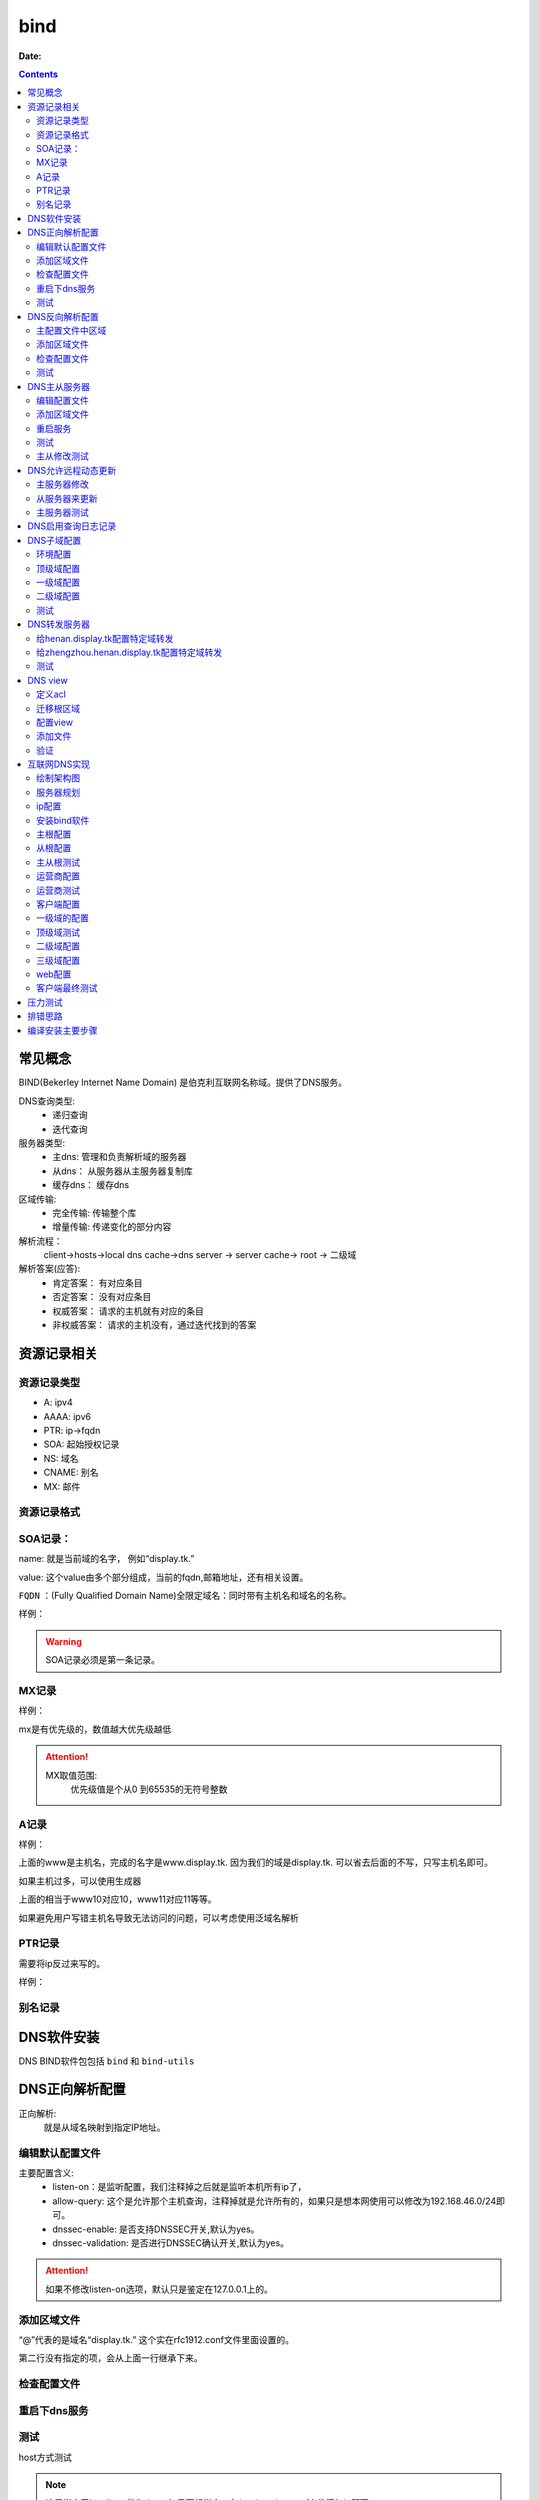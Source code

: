 .. _zzjlogin-dns-bind:

============================================
bind
============================================

:Date:

.. contents::

常见概念
============================================

BIND(Bekerley Internet Name Domain) 是伯克利互联网名称域。提供了DNS服务。

DNS查询类型:
    - 递归查询
    - 迭代查询
服务器类型:
    - 主dns:      管理和负责解析域的服务器
    - 从dns：     从服务器从主服务器复制库
    - 缓存dns：   缓存dns
区域传输:
    - 完全传输:     传输整个库
    - 增量传输:     传递变化的部分内容
解析流程： 
    client->hosts->local dns cache->dns server -> server cache-> root -> 二级域
解析答案(应答):
    - 肯定答案： 有对应条目
    - 否定答案： 没有对应条目
    - 权威答案： 请求的主机就有对应的条目
    - 非权威答案： 请求的主机没有，通过迭代找到的答案

资源记录相关
============================================

资源记录类型 
--------------------------------------------

- A:            ipv4
- AAAA:         ipv6
- PTR:          ip->fqdn
- SOA:          起始授权记录
- NS:           域名
- CNAME:        别名
- MX:           邮件  

资源记录格式
--------------------------------------------

.. code-block:: text
    :linenos:

    name [ttl] IN rr_type value
    # ttl可以从全局继承
    # @引用当前区域的名字。
    # 同一个名字可以通过多条记录定义多个值，dns会轮训响应
    # 一条记录的对应位置没有写，会自动集成上一行的对应设置。

SOA记录： 
--------------------------------------------

name: 就是当前域的名字， 例如“display.tk.”

value: 这个value由多个部分组成，当前的fqdn,邮箱地址，还有相关设置。

``FQDN`` ：(Fully Qualified Domain Name)全限定域名：同时带有主机名和域名的名称。

样例： 

.. code-block:: text
    :linenos:

    display.tk. 866400 IN SOA ns.display.tk. nsadmin.display.tk. (
                                                        20180117 ; 序列号
                                                        2H       ; 刷新时间
                                                        10M      ; 重试时间
                                                        1W       ; 过期时间
                                                        1D       ; 否定答案的ttl时间
                                                        )

.. warning:: SOA记录必须是第一条记录。

MX记录
--------------------------------------------

样例： 

.. code-block:: text
    :linenos:

    display.tk. 86400 IN MX 10 mx1.display.tk.
    display.tk. 86400 IN MX 20 mx2.display.tk.

mx是有优先级的，数值越大优先级越低

.. attention::
    MX取值范围:
        优先级值是个从0 到65535的无符号整数

A记录
--------------------------------------------

样例： 

.. code-block:: text
    :linenos:

    www            IN                A        1.1.1.1
    www            IN                A        2.2.2.2

上面的www是主机名，完成的名字是www.display.tk. 因为我们的域是display.tk. 可以省去后面的不写，只写主机名即可。

如果主机过多，可以使用生成器

.. code-block:: text
    :linenos:

    $GENERATE 10-20   www$        A           192.168.46.$

上面的相当于www10对应10，www11对应11等等。

如果避免用户写错主机名导致无法访问的问题，可以考虑使用泛域名解析

.. code-block:: text
    :linenos:

    *.display.tk.              IN      A        192.168.46.1

PTR记录
--------------------------------------------

需要将ip反过来写的。

样例： 

.. code-block:: text
    :linenos:

    1.46.168.192.in-addr.arpa.    IN       PTR     www.display.tk.

别名记录
--------------------------------------------

.. code-block:: text
    :linenos:

    www.linxupanda.com.       IN   CNAME          web.display.tk.

DNS软件安装
============================================

DNS BIND软件包包括 ``bind`` 和 ``bind-utils``

.. code-block:: bash
    :linenos:

    [root@zzjlogin ~]# yum install bind bind-utils -y
    [root@zzjlogin ~]# rpm -ql bind
    [root@zzjlogin ~]# rpm -qa bind
    [root@zzjlogin ~]# rpm -ql bind-utils
    [root@zzjlogin ~]# rpm -qa bind-utils

DNS正向解析配置
============================================

正向解析:
    就是从域名映射到指定IP地址。

编辑默认配置文件
--------------------------------------------

.. code-block:: bash
    :linenos:

    [root@zzjlogin ~]# vi /etc/named.conf
    #注释以下行，使用//注释
    //      listen-on port 53 { 127.0.0.1; };
    //      allow-query     { localhost; };
    # 修改下面2项为no
 	dnssec-enable no;
	dnssec-validation no;

    # 在主配置文件添加对应的区域

    [root@zzjlogin ~]# vim /etc/named.rfc1912.zones
    # 添加如下几行
    zone "display.tk" IN {
            type master;
            file "display.tk.zone";
    }

主要配置含义:
    - listen-on：是监听配置，我们注释掉之后就是监听本机所有ip了，
    - allow-query: 这个是允许那个主机查询，注释掉就是允许所有的，如果只是想本网使用可以修改为192.168.46.0/24即可。
    - dnssec-enable: 是否支持DNSSEC开关,默认为yes。
    - dnssec-validation: 是否进行DNSSEC确认开关,默认为yes。

.. attention::
    如果不修改listen-on选项，默认只是鉴定在127.0.0.1上的。

添加区域文件
--------------------------------------------

.. code-block:: bash
    :linenos:

    [root@zzjlogin etc]# cd /var/named/
    
    [root@zzjlogin named]# cp named.localhost display.tk.zone -p      # -p选项保留权限信息，权限不对dns是没法工作的。
    [root@zzjlogin named]# ll                                         # 检查下权限
    total 20
    drwxrwx---. 2 named named    6 Aug  4 16:13 data
    drwxrwx---. 2 named named    6 Aug  4 16:13 dynamic
    -rw-r-----. 1 root  named  152 Jun 21  2007 display.tk.zone
    -rw-r-----. 1 root  named 2281 May 22  2017 named.ca
    -rw-r-----. 1 root  named  152 Dec 15  2009 named.empty
    -rw-r-----. 1 root  named  152 Jun 21  2007 named.localhost
    -rw-r-----. 1 root  named  168 Dec 15  2009 named.loopback
    drwxrwx---. 2 named named    6 Aug  4 16:13 slaves
    [root@zzjlogin named]# vim display.tk.zone                        # 编辑区域文件
    [root@zzjlogin named]# cat display.tk.zone                        # 检查下区域文件                     
    $TTL 1D
    @       IN SOA  ns1     nsadmin (
                                    0       ; serial
                                    1D      ; refresh
                                    1H      ; retry
                                    1W      ; expire
                                    3H )    ; minimum
            NS      ns1
    ns1     A       192.168.46.7
    www     A       192.168.46.7

“@”代表的是域名“display.tk.” 这个实在rfc1912.conf文件里面设置的。 

第二行没有指定的项，会从上面一行继承下来。

检查配置文件
--------------------------------------------

.. code-block:: bash
    :linenos:

    [root@zzjlogin named]# named-checkconf                               # 检查主配置文件
    [root@zzjlogin named]# named-checkzone display.tk display.tk.zone    # 检查区域文件
    zone display.tk/IN: loaded serial 0
    OK

重启下dns服务
--------------------------------------------

.. code-block:: bash
    :linenos:

    [root@zzjlogin named]# /etc/init.d/named restart                                # 重启服务

测试
--------------------------------------------

host方式测试

.. code-block:: bash
    :linenos:

    [root@zzjlogin named]# host www.display.tk localhost    # 通过localhost作为dns来测试。
    Using domain server:
    Name: localhost
    Address: ::1#53
    Aliases: 

    www.display.tk has address 192.168.46.7


.. note:: 这里指定了localhost做为dns，如果不想指定，在/etc/resolve.conf文件添加ip即可。


dig方式测试

.. code-block:: bash
    :linenos:

    [root@zzjlogin named]# dig ns1.display.tk @localhost                      # 使用dig测试

    ; <<>> DiG 9.9.4-RedHat-9.9.4-50.el7 <<>> ns1.display.tk @localhost
    ;; global options: +cmd
    ;; Got answer:
    ;; ->>HEADER<<- opcode: QUERY, status: NOERROR, id: 35168
    ;; flags: qr aa rd ra; QUERY: 1, ANSWER: 1, AUTHORITY: 1, ADDITIONAL: 1        # aa代表权威答案。

    ;; OPT PSEUDOSECTION:
    ; EDNS: version: 0, flags:; udp: 4096
    ;; QUESTION SECTION:
    ;ns1.display.tk.		IN	A

    ;; ANSWER SECTION:
    ns1.display.tk.	86400	IN	A	192.168.46.7

    ;; AUTHORITY SECTION:
    display.tk.	86400	IN	NS	ns1.display.tk.

    ;; Query time: 0 msec
    ;; SERVER: ::1#53(::1)
    ;; WHEN: Wed Jan 17 20:30:04 CST 2018
    ;; MSG SIZE  rcvd: 78

nslookup测试

.. code-block:: bash
    :linenos:

    [root@zzjlogin named]# nslookup                                                # nslookup测试，这个工具和windows环境的使用是一样的。
    > server localhost
    Default server: localhost
    Address: ::1#53
    Default server: localhost
    Address: 127.0.0.1#53
    > www.display.tk
    Server:		localhost
    Address:	::1#53

    Name:	www.display.tk
    Address: 192.168.46.7
    > exit

.. note:: 自己创建的zone文件，请确保named用户有读取权限。


DNS反向解析配置
=========================================================

主配置文件中区域
---------------------------------------------------------

.. code-block:: bash
    :linenos:

    [root@localhost named]# vim /etc/named.rfc1912.zones                            # 添加区域配置
    zone "46.168.192.in-addr.arpa" IN {
            type master;
            file "192.168.46.zone";
    };

.. warning:: 一定注意{}后面的;号了。最容易忘记了。


添加区域文件
---------------------------------------------------------

.. code-block:: bash
    :linenos:

    [root@localhost named]# cp named.loopback  192.168.46.zone -p               # 创建一个区域文件
    [root@localhost named]# vim 192.168.46.zone                                 # 编辑
    [root@localhost named]# cat 192.168.46.zone                                 # 检查
    $TTL 1D
    @       IN SOA  ns1.display.tk. nsadmin.display.tk. (
                                            0       ; serial
                                            1D      ; refresh
                                            1H      ; retry
                                            1W      ; expire
                                            3H )    ; minimum
            IN NS      ns1.display.tk.
    7       IN PTR     ns1.display.tk.
    7       IN PTR     www.display.tk.

检查配置文件
---------------------------------------------------------

.. code-block:: bash
    :linenos:

    [root@localhost named]# named-checkconf                                          # 检查配置文件
    [root@localhost named]# named-checkzone  46.168.192.in-addr.arpa 192.168.46.zone # 检查区域文件
    zone 46.168.192.in-addr.arpa/IN: loaded serial 0
    OK

测试
---------------------------------------------------------

.. code-block:: bash
    :linenos:

    [root@localhost named]# rndc reload                                             # 重新加载dns配置文件
    server reload successful

    [root@localhost named]# host 192.168.46.7 192.168.46.7                          # 测试
    Using domain server:
    Name: 192.168.46.7
    Address: 192.168.46.7#53
    Aliases: 

    7.46.168.192.in-addr.arpa domain name pointer ns1.display.tk.
    7.46.168.192.in-addr.arpa domain name pointer www.display.tk.

    # 另一个主机测试
    [root@101 ~]# dig -t axfr display.tk @192.168.46.7                         # 完全区域传输，走的tcp协议，普通查询走的udp协议

    ; <<>> DiG 9.9.4-RedHat-9.9.4-50.el7 <<>> -t axfr display.tk @192.168.46.7
    ;; global options: +cmd
    display.tk.	86400	IN	SOA	ns1.display.tk. nsadmin.display.tk. 0 86400 3600 604800 10800
    display.tk.	86400	IN	NS	ns1.display.tk.
    ns1.display.tk.	86400	IN	A	192.168.46.7
    www.display.tk.	86400	IN	A	192.168.46.7
    display.tk.	86400	IN	SOA	ns1.display.tk. nsadmin.display.tk. 0 86400 3600 604800 10800
    ;; Query time: 1 msec
    ;; SERVER: 192.168.46.7#53(192.168.46.7)
    ;; WHEN: Thu Jan 18 00:44:18 EST 2018
    ;; XFR size: 5 records (messages 1, bytes 167)

DNS主从服务器
========================================================================================

上面我们在192.168.46.7的服务器上面配置了dns，下面以192.168.46.101作为7的从dns来完成dns的主从配置

.. note:: 在选择主从服务器的时候，注意服务器版本问题，不同版本安装的bind可能会导致不同情况，无法同步问题。


编辑配置文件
----------------------------------------

.. code-block:: bash
    :linenos:
    :emphasize-lines: 9

    [root@zzjlogin ~]# vim /etc/named.conf                 # 编辑主配置文件
    #注释以下行，使用//注释
    //      listen-on port 53 { 127.0.0.1; };
    //      allow-query     { localhost; };
    # 修改下面2项为no
	dnssec-enable no;
	dnssec-validation no;
    # 添加如下配置
    allow-transfer { 192.168.46.101;};

添加区域文件
----------------------------------------

主服务器修改:

.. code-block:: bash
    :linenos:
    :emphasize-lines: 13

    [root@zzjlogin named]# cat display.tk.zone           # 编辑区域文件
    [root@zzjlogin named]# cat display.tk.zone           # 检查区域文件，确保有从服务器的ns记录和对应的a记录
    $TTL 1D
    @	IN SOA	ns1 nsadmin (
                        0	; serial
                        1D	; refresh
                        1H	; retry
                        1W	; expire
                        3H )	; minimum
        NS	ns1
        NS      ns2
    ns1	A       192.168.46.7	
    ns2     A       192.168.46.101
    www     A       192.168.46.7

从服务器修改:

.. code-block:: bash
    :linenos:
    :emphasize-lines: 4

    [root@101 ~]# vim /etc/named.rfc1912.zones      # 从服务器添加区域，设置与主服务器的关联配置
    zone "display.tk" IN { 
            type slave;
            master { 192.168.46.7;}
            file "slaves/display.tk.slave.zone";
    };

.. note:: 从服务器的必须要在主dns添加记录的。

重启服务
----------------------------------------

.. code-block:: bash
    :linenos:

    
    [root@101 named]# systemctl restart named               # 重启服务
    [root@101 named]# ll slaves/                            # 发现文件已经同步过来了。
    total 4
    -rw-r--r--. 1 named named 283 Jan 18 01:36 display.tk.slave.zone
    [root@101 named]# file slaves/display.tk.slave.zone 
    slaves/display.tk.slave.zone: data

.. note:: centos7环境下从文件都是data的了，不再是文本了。

测试
----------------------------------------

.. code-block:: bash
    :linenos:

    [root@101 named]# dig -t axfr display.tk  @192.168.46.101          # 测试下，发现不对啊。

    ; <<>> DiG 9.9.4-RedHat-9.9.4-50.el7 <<>> -t axfr display.tk @192.168.46.101
    ;; global options: +cmd
    display.tk.	86400	IN	SOA	ns1.display.tk. nsadmin.display.tk. 0 86400 3600 604800 10800
    display.tk.	86400	IN	NS	ns1.display.tk.
    ns1.display.tk.	86400	IN	A	192.168.46.7
    www.display.tk.	86400	IN	A	192.168.46.7
    display.tk.	86400	IN	SOA	ns1.display.tk. nsadmin.display.tk. 0 86400 3600 604800 10800
    ;; Query time: 1 msec
    ;; SERVER: 192.168.46.101#53(192.168.46.101)
    ;; WHEN: Thu Jan 18 01:44:01 EST 2018
    ;; XFR size: 5 records (messages 1, bytes 167)

    [root@zzjlogin named]# rndc reload                                      #    这个在主服务器上执行下。 
    [root@101 named]# rndc reload                                           #    这个在从服务器上执行
    server reload successful
    [root@101 named]# dig -t axfr display.tk  @192.168.46.101          # 再次测试

    ; <<>> DiG 9.9.4-RedHat-9.9.4-50.el7 <<>> -t axfr display.tk @192.168.46.101
    ;; global options: +cmd
    display.tk.	86400	IN	SOA	ns1.display.tk. nsadmin.display.tk. 1 86400 3600 604800 10800
    display.tk.	86400	IN	NS	ns1.display.tk.
    display.tk.	86400	IN	NS	ns2.display.tk.
    ns1.display.tk.	86400	IN	A	192.168.46.7
    ns2.display.tk.	86400	IN	A	192.168.46.101
    www.display.tk.	86400	IN	A	192.168.46.7
    display.tk.	86400	IN	SOA	ns1.display.tk. nsadmin.display.tk. 1 86400 3600 604800 10800
    ;; Query time: 0 msec
    ;; SERVER: 192.168.46.101#53(192.168.46.101)
    ;; WHEN: Thu Jan 18 01:45:02 EST 2018
    ;; XFR size: 7 records (messages 1, bytes 201)

主从修改测试
--------------------------------------------------------------------------------

主服务器修改下

.. code-block:: bash
    :linenos:

    [root@zzjlogin named]# !vim 
    vim display.tk.zone   
    [root@zzjlogin named]# cat display.tk.zone        # 添加了blog记录并修改了序号为2（原有基础上+1），这个必须比原有的数值大，才有效。
    $TTL 1D
    @	IN SOA	ns1 nsadmin (
                        2	; serial
                        1D	; refresh
                        1H	; retry
                        1W	; expire
                        3H )	; minimum
        NS	ns1
        NS      ns2
    ns1	A       192.168.46.7	
    ns2     A       192.168.46.101
    www     A       192.168.46.7
    blog    A       192.168.46.101
    
    [root@zzjlogin named]# rndc reload                     # 重新加载配置文件
    server reload successful


从服务器测试

.. code-block:: bash
    :linenos:

    [root@101 named]# dig -t axfr display.tk  @192.168.46.101            # 查询测试，发现我们在主dns上的blog记录已经添加进来了

    ; <<>> DiG 9.9.4-RedHat-9.9.4-50.el7 <<>> -t axfr display.tk @192.168.46.101
    ;; global options: +cmd
    display.tk.	86400	IN	SOA	ns1.display.tk. nsadmin.display.tk. 2 86400 3600 604800 10800
    display.tk.	86400	IN	NS	ns1.display.tk.
    display.tk.	86400	IN	NS	ns2.display.tk.
    blog.display.tk.	86400	IN	A	192.168.46.101
    ns1.display.tk.	86400	IN	A	192.168.46.7
    ns2.display.tk.	86400	IN	A	192.168.46.101
    www.display.tk.	86400	IN	A	192.168.46.7
    display.tk.	86400	IN	SOA	ns1.display.tk. nsadmin.display.tk. 2 86400 3600 604800 10800
    ;; Query time: 1 msec
    ;; SERVER: 192.168.46.101#53(192.168.46.101)
    ;; WHEN: Thu Jan 18 01:50:21 EST 2018
    ;; XFR size: 8 records (messages 1, bytes 222)

    [root@101 named]# cat /var/log/messages                        # 查看下日志关于named的信息
    --------------------------省去一部分-----------------------------------------------------------
    Jan 18 01:48:49 station named[7809]: client 192.168.46.7#43665: received notify for zone 'display.tk'
    Jan 18 01:48:49 station named[7809]: zone display.tk/IN: Transfer started.
    Jan 18 01:48:49 station named[7809]: transfer of 'display.tk/IN' from 192.168.46.7#53: connected using 192.168.46.101#48087
    Jan 18 01:48:49 station named[7809]: zone display.tk/IN: transferred serial 2
    Jan 18 01:48:49 station named[7809]: transfer of 'display.tk/IN' from 192.168.46.7#53: Transfer completed: 1 messages, 8 records, 222 bytes, 0.010 secs (22200 bytes/sec)
    Jan 18 01:48:49 station named[7809]: zone display.tk/IN: sending notifies (serial 2)
    Jan 18 01:49:23 station named[7809]: client 192.168.46.101#59454 (display.tk): transfer of 'display.tk/IN': AXFR started
    Jan 18 01:49:23 station named[7809]: client 192.168.46.101#59454 (display.tk): transfer of 'display.tk/IN': AXFR ended

.. note:: 如果从DNS服务器没法同步，请检查服务器配置和2个服务器的日志信息

DNS允许远程动态更新
==================================================================

主服务器修改
----------------------------------------
   
.. code-block:: bash
    :linenos:

    [root@zzjlogin named]# vim /etc/named.rfc1912.zones       # 添加允许更新
    zone "display.tk" IN {
            type master;
            file "display.tk.zone";
            allow-update { 192.168.46.101;} ;
    };
    [root@zzjlogin named]# chmod g+w /var/named/                # 给named添加目录写权限，
    [root@zzjlogin named]# systemctl restart named              # 重启服务

从服务器来更新
----------------------------------------

.. code-block:: bash
    :linenos:

    [root@101 named]# nsupdate                           # 这个命令是交互的
    > server 192.168.46.7
    > zone display.tk
    > update add ftp.display.tk. 9000 IN A 192.168.46.101
    > send
    > quit

主服务器测试
----------------------------------------

.. code-block:: bash
    :linenos:

    [root@zzjlogin named]# ll -t                                                    # 查看文件
    total 28
    -rw-r--r--. 1 named named  757 Jan 18 16:02 display.tk.zone.jnl
    -rw-r-----. 1 root  named  256 Jan 18 14:47 display.tk.zone
    -rw-r-----. 1 root  named  258 Jan 18 12:32 192.168.46.zone
    drwxrwx---. 2 named named   31 Jan 17 20:43 dynamic
    drwxrwx---. 2 named named   23 Jan 17 20:23 data
    drwxrwx---. 2 named named    6 Aug  4 16:13 slaves
    -rw-r-----. 1 root  named 2281 May 22  2017 named.ca
    -rw-r-----. 1 root  named  152 Dec 15  2009 named.empty
    -rw-r-----. 1 root  named  168 Dec 15  2009 named.loopback
    -rw-r-----. 1 root  named  152 Jun 21  2007 named.localhost
    [root@zzjlogin named]# cat display.tk.zone.jnl                            # 查看下这个是啥
    [root@zzjlogin named]# dig -t axfr display.tk. @192.168.46.7 |grep ftp    # 查看添加的记录
    ftp.display.tk.	9000	IN	A	192.168.46.101

.. note:: 动态更新后，从服务器也会自动更新的，但是序号是没有增加的。

DNS启用查询日志记录
=============================================================

.. attention::
    这个启用dns查询日志记录功能， 不建议开启的（大量日志操作），只有在调试dns配置的时候开启。

.. code-block:: bash
    :linenos:

    [root@zzjlogin named]# rndc status                             # 查看dns状态信息
    version: 9.9.4-RedHat-9.9.4-50.el7 <id:8f9657aa>
    CPUs found: 1
    worker threads: 1
    UDP listeners per interface: 1
    number of zones: 103
    debug level: 0
    xfers running: 0
    xfers deferred: 0
    soa queries in progress: 0
    query logging is OFF
    recursive clients: 0/0/1000
    tcp clients: 0/100
    server is up and running
    [root@zzjlogin named]# rndc querylog                           # 日志切换命令，off->on,on->off
    [root@zzjlogin named]# rndc status |grep logging               # 查看
    query logging is ON
    [root@zzjlogin named]# rndc querylog                           # 日志切换      
    [root@zzjlogin named]# rndc status |grep logging               # 查看
    query logging is OFF


DNS子域配置
=============================================================

配置子域需要的服务器也比较多。 简单规划下。

- 192.168.46.7 : display.tk
- 192.168.46.101 : henan.display.tk
- 192.168.46.102 : zhengzhou.henan.display.tk

我这里display.tk 就认为是我自己的顶级域。 henan就是二级域，zhengzhou就是三级域。

环境配置
----------------------------------------

前面我使用了192.168.46.7和192.168.46.101两个机器，这个实验，我就重新安装下bind来覆盖原有设置了。

.. code-block:: bash
    :linenos:

    # 192.168.46.7 机器上操作
    [root@zzjlogin named]# rm -rf /etc/named*
    [root@zzjlogin named]# rm -rf /var/named
    [root@zzjlogin named]# yum reinstall bind

    # 192.168.46.101 机器上操作
    [root@101 named]# rm -rf /etc/named*
    [root@102 named]# rm -rf /var/named
    [root@102 named]# yum reinstall bind

顶级域配置
----------------------------------------

.. code-block:: bash
    :linenos:

    [root@zzjlogin named]# vim /etc/named.conf 
    [root@localhost ~]# vim /etc/named.conf
    #注释以下行，使用//注释
    //      listen-on port 53 { 127.0.0.1; };
    //      allow-query     { localhost; };
    # 修改下面2项为no
    dnssec-enable no;
    dnssec-validation no;

    # 添加如下配置
    [root@zzjlogin named]# vim /etc/named.rfc1912.zones 
    zone "display.tk" IN {
            type master;
            file "display.tk.zone";
    }
    ;

    # 添加区域文件
    [root@zzjlogin named]# cd /var/named/
    [root@zzjlogin named]# ls
    data  dynamic  named.ca  named.empty  named.localhost  named.loopback  slaves
    [root@zzjlogin named]# cp named.localhost  display.tk.zone -p             # 保留权限
    [root@zzjlogin named]# vim display.tk.zone                                # 添加区域
    [root@zzjlogin named]# cat display.tk.zone                                # 检查区域
    $TTL 1D     
    @       IN SOA  ns1 nsadmin (
                                            0       ; serial
                                            1D      ; refresh
                                            1H      ; retry
                                            1W      ; expire
                                            3H )    ; minimum
            NS      ns1
    henan   NS      ns2
    ns1     A       192.168.46.7
    ns2   A         192.168.46.101
    www     A       192.168.46.7

    # 配置测试
    [root@zzjlogin named]# named-checkconf                                         # 检查配置
    [root@zzjlogin named]# named-checkzone  display.tk display.tk.zone   # 检查区域
    # 启动服务
    [root@zzjlogin named]# systemctl restart named                                 # 重启服务

一级域配置
----------------------------------------


.. code-block:: bash
    :linenos:

    [root@zzjlogin named]# vim /etc/named.conf                                     # 编辑主配置              
    #注释以下行，使用//注释
    //      listen-on port 53 { 127.0.0.1; };
    //      allow-query     { localhost; };
    # 修改下面2项为no
    dnssec-enable no;
    dnssec-validation no;

    # 添加如下配置
    [root@zzjlogin named]# vim /etc/named.rfc1912.zones 
    zone "henan.display.tk" IN {
            type master;
            file "henan.display.tk.zone";
    };

    # 添加区域文件
    [root@zzjlogin named]# cd /var/named/          
    [root@zzjlogin named]# ls
    data  dynamic  named.ca  named.empty  named.localhost  named.loopback  slaves
    [root@zzjlogin named]# cp -p named.localhost  henan.display.tk.zone   # 保留权限
    [root@zzjlogin named]# vim henan.display.tk.zone                      # 编辑区域文件
    [root@zzjlogin named]# cat henan.display.tk.zone                      # 检查区域文件
    $TTL 1D
    @       IN SOA  ns1 nsadmin (
                                            0       ; serial
                                            1D      ; refresh
                                            1H      ; retry
                                            1W      ; expire
                                            3H )    ; minimum
                    NS       ns1
    zhengzhou       NS       ns2
    ns1     A       192.168.46.101
    ns2  A   192.168.46.102
    www        A    192.168.46.101

    # 配置测试
    [root@zzjlogin named]# named-checkconf                                                      # 检查主配置文件
    [root@zzjlogin named]# named-checkzone  henan.display.tk henan.display.tk.zone    # 检查区域文件
    # 启动服务
    [root@zzjlogin named]# systemctl restart named                                              # 重启服务

二级域配置
----------------------------------------

.. code-block:: bash
    :linenos:

    [root@zzjlogin named]# vim /etc/named.conf                             # 编辑主配置文件
    #注释以下行，使用//注释
    //      listen-on port 53 { 127.0.0.1; };
    //      allow-query     { localhost; };
    # 修改下面2项为no
    dnssec-enable no;
    dnssec-validation no;

    # 添加如下配置
    [root@zzjlogin named]# vim /etc/named.rfc1912.zones 
    zone "zhengzhou.henan.display.tk" IN {
            type master;
            file "zhengzhou.henan.display.tk.zone";
    };

    # 添加区域文件
    [root@zzjlogin named]# cd /var/named/
    [root@zzjlogin named]# ls
    data  dynamic  named.ca  named.empty  named.localhost  named.loopback  slaves
    [root@zzjlogin named]# cp -p named.localhost  display.tk.zone         # 保留权限
    [root@zzjlogin named]# vim zhengzhou.henan.display.tk.zone            # 编辑配置文件
    [root@zzjlogin named]# cat zhengzhou.henan.display.tk.zone            # 检查配置文件
    $TTL 1D
    @	IN SOA	ns1 nsadmin (
                        0	    ; serial
                        1D	    ; refresh
                        1H	    ; retry
                        1W	    ; expire
                        3H )	; minimum
        NS       ns1	
        NS       zhengzhou
    ns1	A	192.168.46.101
    zhengzhou  A   192.168.46.102
    www        A    192.168.46.101
    web     CNAME   www

    # 配置测试
    [root@zzjlogin named]# named-checkconf                                                                       # 配置文件检查
    [root@zzjlogin named]# named-checkzone  zhengzhou.henan.display.tk zhengzhou.henan.display.tk.zone # 区域文件检查
    # 启动服务
    [root@zzjlogin named]# systemctl restart named                                                               # 重启

测试
----------------------------------------

在192.168.46.7上面验证下： 

.. code-block:: bash
    :linenos:

    [root@zzjlogin named]# host web.zhengzhou.henan.display.tk 192.168.46.7                               # 测试
    Using domain server:
    Name: 192.168.46.7
    Address: 192.168.46.7#53
    Aliases: 

    web.zhengzhou.henan.display.tk is an alias for www.zhengzhou.henan.display.tk.
    www.zhengzhou.henan.display.tk has address 192.168.46.102


DNS转发服务器
=================================================================

转发分为2种:
    - 全局转发： 全局配置文件设置
    - 特定域转发： 特定域内配置

转发类型2种:
    - first： 转发给特定服务器，如果他没有就在找自己找根。
    - only: 抓发给特定服务器，如果他找不到自己不继续找。

.. note:: 请关闭dnssec功能。

我这里接着上面的实验基础上的， 上面我做了3级别的域 display.tk ,henan.display.tk ,zhengzhou.henan.display.tk 

给henan.display.tk配置特定域转发
----------------------------------------------

.. code-block:: bash
    :linenos:

    [root@101 ~]# vim /etc/named.rfc1912.zones              # 编辑主配置文件
    # 添加如何内容
    zone "display.tk" IN {
            type forward;
            forward first;
            forwarders { 192.168.46.7; };

给zhengzhou.henan.display.tk配置特定域转发
----------------------------------------------

.. code-block:: bash
    :linenos:

    [root@102 ~]# vim /etc/named.rfc1912.zones            # 编辑主配置文件
    # 添加如何内容
    zone "henan.display.tk" IN {
            type forward;
            forward first;
            forwarders { 192.168.46.101; };
    };
    zone "display.tk" IN {
            type forward;
            forward first;
            forwarders { 192.168.46.101; };
    };

.. note:: 修改配置文件后需要重启服务或者使用rndc reload重新加载配置文件。

测试
----------------------------------------------

先测试我内部的服务器的dns主机:

.. code-block:: bash
    :linenos:

    [root@102 ~]$ host ns2.display.tk 192.168.46.102           # 测试192.168.46.7机器上面有的服务器。
    Using domain server:
    Name: 192.168.46.102
    Address: 192.168.46.102#53
    Aliases: 

    ns2.display.tk has address 192.168.46.101
    # 上面可以看到，我们的都给转发了。
    # 下面测试一个内部dns没有的主机wwwxx,结构跑到互联网上给我们解析了，如果forward 设置only，就不会在去解析了。
    [root@102 ~]$ host wwwxx.display.tk                        # 测试一个192.168.46.7机器上面没有的服务器
    wwwxx.display.tk has address 39.106.157.220
    # 这个ip就是我买的云服务器ip，域名解析到这个ip了。

DNS view
=============================================================

定义acl
----------------------------------------

.. code-block:: bash
    :linenos:

    [root@centos7 ~]# vim /etc/named.conf 
    acl netdianxin { 192.168.1.0/24;};
    acl netyidong { 192.168.46.0/24;};
    acl netother { any;};

迁移根区域
----------------------------------------

.. code-block:: bash
    :linenos:

    [root@centos7 ~]# !vim /etc/named.conf 
    # 删除下面的4行数据
    zone "." IN {
            type hint;
            file "named.ca";
    };
    [root@centos7 ~]# vim /etc/named.rfc1912.zones 
    # 添加上面删除的4行数据
    zone "." IN {
            type hint;
            file "named.ca";
    };

配置view
----------------------------------------

.. code-block:: text
    :linenos:

    [root@centos7 ~]# cat /etc/named.conf 
    //
    // named.conf
    //
    // Provided by Red Hat bind package to configure the ISC BIND named(8) DNS
    // server as a caching only nameserver (as a localhost DNS resolver only).
    //
    // See /usr/share/doc/bind*/sample/ for example named configuration files.
    //
    // See the BIND Administrator's Reference Manual (ARM) for details about the
    // configuration located in /usr/share/doc/bind-{version}/Bv9ARM.html
    acl netdianxin { 192.168.46.0/24;};
    acl netyidong { 192.168.1.0/24;};
    acl netother { any;};
    options {
    //	listen-on port 53 { 127.0.0.1; };
        listen-on-v6 port 53 { ::1; };
        directory 	"/var/named";
        dump-file 	"/var/named/data/cache_dump.db";
        statistics-file "/var/named/data/named_stats.txt";
        memstatistics-file "/var/named/data/named_mem_stats.txt";
    //	allow-query     { localhost; };

        /* 
        - If you are building an AUTHORITATIVE DNS server, do NOT enable recursion.
        - If you are building a RECURSIVE (caching) DNS server, you need to enable 
        recursion. 
        - If your recursive DNS server has a public IP address, you MUST enable access 
        control to limit queries to your legitimate users. Failing to do so will
        cause your server to become part of large scale DNS amplification 
        attacks. Implementing BCP38 within your network would greatly
        reduce such attack surface 
        */
        recursion yes;

        dnssec-enable no;
        dnssec-validation no;

        /* Path to ISC DLV key */
        bindkeys-file "/etc/named.iscdlv.key";

        managed-keys-directory "/var/named/dynamic";

        pid-file "/run/named/named.pid";
        session-keyfile "/run/named/session.key";
    };

    logging {
            channel default_debug {
                    file "data/named.run";
                    severity dynamic;
            };
    };

    view viewdianxin {
        match-clients {netdianxin;};
        zone "display.tk" {
            type master;
            file "display.tk.netdianxin.zone";	
        };
        include "/etc/named.rfc1912.zones";

    };
    view viewyidong{
        match-clients {netyidong;};
        zone "display.tk" {
            type master;
            file "display.tk.netyidong.zone";	
        };
        include "/etc/named.rfc1912.zones";

    };

    include "/etc/named.root.key";

添加文件
----------------------------------------

.. code-block:: bash
    :linenos:

    [root@centos7 named]# mv  display.tk.zone display.tk.netdianxin.zone
    [root@centos7 named]# cp display.tk.netdianxin.zone display.tk.netyidong.zone 
    [root@centos7 named]# vim display.tk.netdianxin.zone 
    [root@centos7 named]# cp display.tk.netdianxin.zone display.tk.netyidong.zone 
    cp: overwrite ‘display.tk.netyidong.zone’? y
    [root@centos7 named]# vim display.tk.netyidong.zone 
    [root@centos7 named]# cat display.tk.netdianxin.zone 
    $TTL 1D
    @	IN SOA	ns1 nsadmin (
                        0	; serial
                        1D	; refresh
                        1H	; retry
                        1W	; expire
                        3H )	; minimum
        NS      ns1	
    ns1	A       192.168.46.7
    www	A       192.168.46.7
    [root@centos7 named]# cat display.tk.netyidong.zone 
    $TTL 1D
    @	IN SOA	ns1 nsadmin (
                        0	; serial
                        1D	; refresh
                        1H	; retry
                        1W	; expire
                        3H )	; minimum
        NS      ns1	
    ns1	A       192.168.1.103
    www	A       192.168.1.103

验证
----------------------------------------

第一个网段测试

.. code-block:: bash
    :linenos:

    [root@102 ~]$ dig www.display.tk @192.168.46.7

    ; <<>> DiG 9.9.4-RedHat-9.9.4-51.el7_4.1 <<>> www.display.tk @192.168.46.7
    ;; global options: +cmd
    ;; Got answer:
    ;; ->>HEADER<<- opcode: QUERY, status: NOERROR, id: 33006
    ;; flags: qr aa rd ra; QUERY: 1, ANSWER: 1, AUTHORITY: 1, ADDITIONAL: 2

    ;; OPT PSEUDOSECTION:
    ; EDNS: version: 0, flags:; udp: 4096
    ;; QUESTION SECTION:
    ;www.display.tk.		IN	A

    ;; ANSWER SECTION:
    www.display.tk.	86400	IN	A	192.168.46.7

    ;; AUTHORITY SECTION:
    display.tk.	86400	IN	NS	ns1.display.tk.

    ;; ADDITIONAL SECTION:
    ns1.display.tk.	86400	IN	A	192.168.46.7

    ;; Query time: 0 msec
    ;; SERVER: 192.168.46.7#53(192.168.46.7)
    ;; WHEN: Sat Jan 20 17:13:13 CST 2018
    ;; MSG SIZE  rcvd: 98

第二个网段测试

.. code-block:: bash
    :linenos:

    [root@101 ~]# dig www.display.tk @192.168.1.103

    ; <<>> DiG 9.9.4-RedHat-9.9.4-50.el7 <<>> www.display.tk @192.168.1.103
    ;; global options: +cmd
    ;; Got answer:
    ;; ->>HEADER<<- opcode: QUERY, status: NOERROR, id: 158
    ;; flags: qr aa rd ra; QUERY: 1, ANSWER: 1, AUTHORITY: 1, ADDITIONAL: 2

    ;; OPT PSEUDOSECTION:
    ; EDNS: version: 0, flags:; udp: 4096
    ;; QUESTION SECTION:
    ;www.display.tk.		IN	A

    ;; ANSWER SECTION:
    www.display.tk.	86400	IN	A	192.168.1.103

    ;; AUTHORITY SECTION:
    display.tk.	86400	IN	NS	ns1.display.tk.

    ;; ADDITIONAL SECTION:
    ns1.display.tk.	86400	IN	A	192.168.1.103

    ;; Query time: 0 msec
    ;; SERVER: 192.168.1.103#53(192.168.1.103)
    ;; WHEN: Sat Jan 20 04:13:29 EST 2018
    ;; MSG SIZE  rcvd: 98

互联网DNS实现
=============================================================

绘制架构图
----------------------------------------

这个实现情况布局比较复杂，需要先构思一个草图，简单如下： 

.. image:: /images/server/linux/dns/dns-internet.bmp
    :align: center
    :width: 800 px

服务器规划
----------------------------------------

为了方便后续配置简单设置下主机名如下

.. code-block:: text
    :linenos:

    主根： root1
    从根： root2
    tech域： tech
    com域：   com
    linuxpanda: linuxpanda
    www1:www1
    www2:www2
    运营商：dianxin
    client:client

ip配置
----------------------------------------

根据上面的配置设置ip信息。 

.. code-block:: bash
    :linenos:

    #  nmcli con del ens33 ; 
    #  nmcli con add con-name ens33 ifname ens33 type ethernet ipv4.method manual \
        ivp4.ipaddress 192.168.46.151/24 ipv4.gateway 192.168.46.1
    #  nmcli con up ens33
    主机名字配置。
    # hostnamectl set-hostname centos-151

安装bind软件
----------------------------------------

给所有主机安装bind.

我这里使用ansible批量安装了。

.. code-block:: bash
    :linenos:

    # 给所有主机安装下bind,bind_utils工具
    [root@centos7 ansible]# ansible dns -m yum -a 'name=bind,bind-utils'
    # 编辑下配置文件， 然后copy配置文件到所有目标主机上去，省去后续配置麻烦。
    [root@centos7 ~]# vim /etc/named.conf 
    [root@centos7 ~]# ansible dns -m copy -a 'src=/etc/named.conf dest=/etc/named.conf'

主根配置
----------------------------------------

.. code-block:: bash
    :linenos:

    # 自身是根了， 所有就不能有所有的互联网上的根了。替换掉。
    # 修改前的
    zone "." IN {
            type hint;
            file "named.ca";
    };
    # 修改后的
    zone "." IN {
            type master;
            file "root.zone";
    };

    [root@151 named]# cat root.zone 
    $TTL 1D
    @	IN SOA	ns1 admin (
                        0	; serial
                        1D	; refresh
                        1H	; retry
                        1W	; expire
                        3H )	; minimum
        NS      ns1	
        NS      ns2
    tech    NS      nstech
    com     NS      nscom
    ns1     A      192.168.46.151
    ns2     A	192.168.46.152
    nstech  A      192.168.46.153
    nscom   A      192.168.46.154

    # 主的配置给从发送一份
    [root@centos-151 named]# scp /etc/named.conf  192.168.46.152:/etc/
    [root@centos-151 named]# systemctl restart named

从根配置
----------------------------------------

上面已经copy过来一个named.conf文件， 修改下。

.. code-block:: bash
    :linenos:

    zone "." IN {
        type slave;
        masters { 192.168.46.151; };
        file "slaves/root.zone";
    };

主从根测试
----------------------------------------

.. code-block:: bash
    :linenos:

    [root@centos-151 named]# dig nstech  @localhost
    ; <<>> DiG 9.9.4-RedHat-9.9.4-50.el7 <<>> nstech @localhost
    ;; global options: +cmd
    ;; Got answer:
    ;; ->>HEADER<<- opcode: QUERY, status: NOERROR, id: 32324
    ;; flags: qr aa rd ra; QUERY: 1, ANSWER: 1, AUTHORITY: 2, ADDITIONAL: 3

    ;; OPT PSEUDOSECTION:
    ; EDNS: version: 0, flags:; udp: 4096
    ;; QUESTION SECTION:
    ;nstech.				IN	A

    ;; ANSWER SECTION:
    nstech.			86400	IN	A	192.168.46.153

    ;; AUTHORITY SECTION:
    .			86400	IN	NS	ns2.
    .			86400	IN	NS	ns1.

    ;; ADDITIONAL SECTION:
    ns1.			86400	IN	A	192.168.46.151
    ns2.			86400	IN	A	192.168.46.152

    ;; Query time: 0 msec
    ;; SERVER: ::1#53(::1)
    ;; WHEN: Sun Jan 21 03:41:58 CST 2018
    ;; MSG SIZE  rcvd: 115

运营商配置
----------------------------------------

运营商为客户提供dns服务，默认的根是13个网络上的，配置在named.ca文件中， 我们修改为我们自己的2个根。

.. code-block:: bash
    :linenos:

    [root@centos-158 named]# vim named.ca
    [root@centos-158 named]# cat named.ca 

    .			518400	IN	NS	a.root-servers.net.
    .			518400	IN	NS	b.root-servers.net.
    a.root-servers.net.	3600000	IN	A	192.168.46.151
    b.root-servers.net.	3600000	IN	A	192.168.46.152

上面我们配置2个根， 一主一丛，这里需要对应的记录直接写入文件中去。

运营商测试
----------------------------------------

运营商的dns设置自身ip即可

.. code-block:: bash
    :linenos:

    [root@centos-158 named]# dig ns1

    ; <<>> DiG 9.9.4-RedHat-9.9.4-50.el7 <<>> ns1
    ;; global options: +cmd
    ;; Got answer:
    ;; ->>HEADER<<- opcode: QUERY, status: NOERROR, id: 8276
    ;; flags: qr rd ra; QUERY: 1, ANSWER: 1, AUTHORITY: 2, ADDITIONAL: 2

    ;; OPT PSEUDOSECTION:
    ; EDNS: version: 0, flags:; udp: 4096
    ;; QUESTION SECTION:
    ;ns1.				IN	A

    ;; ANSWER SECTION:
    ns1.			86400	IN	A	192.168.46.151

    ;; AUTHORITY SECTION:
    .			86400	IN	NS	ns2.
    .			86400	IN	NS	ns1.

    ;; ADDITIONAL SECTION:
    ns2.			86400	IN	A	192.168.46.152

    ;; Query time: 1 msec
    ;; SERVER: 192.168.46.158#53(192.168.46.158)
    ;; WHEN: Sun Jan 21 04:11:21 CST 2018
    ;; MSG SIZE  rcvd: 93


客户端配置
----------------------------------------

客户端的dns设置为运营商的dns即可


客户端修改dns为运营商的ip即可

.. code-block:: bash

    [root@centos-159 ~]# nmcli con modify ens33 ipv4.gateway 192.168.46.158 ipv4.dns 192.168.46.158
    [root@centos-159 ~]# nmcli con up ens33

测试下

.. code-block:: bash
    :linenos:

    [root@centos-159 ~]# dig nstech 

    ; <<>> DiG 9.9.4-RedHat-9.9.4-50.el7 <<>> nstech
    ;; global options: +cmd
    ;; Got answer:
    ;; ->>HEADER<<- opcode: QUERY, status: NOERROR, id: 64966
    ;; flags: qr rd ra; QUERY: 1, ANSWER: 1, AUTHORITY: 2, ADDITIONAL: 3

    ;; OPT PSEUDOSECTION:
    ; EDNS: version: 0, flags:; udp: 4096
    ;; QUESTION SECTION:
    ;nstech.				IN	A

    ;; ANSWER SECTION:
    nstech.			86400	IN	A	192.168.46.153

    ;; AUTHORITY SECTION:
    .			86343	IN	NS	ns2.
    .			86343	IN	NS	ns1.

    ;; ADDITIONAL SECTION:
    ns2.			86343	IN	A	192.168.46.152
    ns1.			86343	IN	A	192.168.46.151

    ;; Query time: 1 msec
    ;; SERVER: 192.168.46.158#53(192.168.46.158)
    ;; WHEN: Sun Jan 21 04:12:18 CST 2018
    ;; MSG SIZE  rcvd: 115

一级域的配置
--------------------------------------------------------------------------------

一级域有2个，tech和com域的，

先配置tech域

.. code-block:: bash
    :linenos:

    [root@centos-153 ~]# vim /etc/named.conf 
    [root@centos-153 ~]# vim /etc/named.rfc1912.zones 
    [root@centos-153 ~]# tail -n 5 /etc/named.rfc1912.zones 

    zone "tech" IN { 
        type master;
        file "tech.zone";
    } ; 

    [root@centos-153 ~]# cd /var/named/
    [root@centos-153 named]# ls
    data  dynamic  named.ca  named.empty  named.localhost  named.loopback  slaves
    [root@centos-153 named]# cp named.localhost  tech.zone -p
    [root@centos-153 named]# vim tech.zone 
    [root@centos-153 named]# cat tech.zone 
    $TTL 1D
    @	IN SOA	ns1 admin (
                        0	; serial
                        1D	; refresh
                        1H	; retry
                        1W	; expire
                        3H )	; minimum
        NS       ns1
    linuxpanda NS    nslinuxpanda
    ns1      A       192.168.46.153
    nslinuxpanda A    192.168.46.155
    [root@centos-153 named]# systemctl restart named
    [root@centos-153 named]# systemctl status named
    [root@centos-153 named]# dig ns1.tech 

在配置com域

.. code-block:: bash
    :linenos:

    [root@centos-154 ~]# vim /etc/named.conf 
    [root@centos-154 ~]# vim /etc/named.rfc1912.zones 
    [root@centos-154 ~]# tail -n 5 /etc/named.rfc1912.zones 
    };
    zone "com" {  
        type master;
        file "com.zone";
    };
    [root@centos-154 ~]# cd /var/named/
    [root@centos-154 named]# cp named.localhost  com.zone -p
    [root@centos-154 named]# vim com.zone 
    [root@centos-154 named]# cat com.zone 
    $TTL 1D
    @	IN SOA	ns1 admin (
                        0	; serial
                        1D	; refresh
                        1H	; retry
                        1W	; expire
                        3H )	; minimum
        NS      ns1	
    ns1     A       192.168.46.154
    [root@centos-154 named]# dig ns1.com


顶级域测试
--------------------------------------------------------------------------------

上面已经在顶级域的自己机器上面测试了，这次直接在客户端测试下，确保没错误

.. code-block:: bash
    :linenos:

    [root@centos-159 ~]# dig ns1.tech 

    ; <<>> DiG 9.9.4-RedHat-9.9.4-50.el7 <<>> ns1.tech
    ;; global options: +cmd
    ;; Got answer:
    ;; ->>HEADER<<- opcode: QUERY, status: NOERROR, id: 24895
    ;; flags: qr rd ra; QUERY: 1, ANSWER: 1, AUTHORITY: 1, ADDITIONAL: 1

    ;; OPT PSEUDOSECTION:
    ; EDNS: version: 0, flags:; udp: 4096
    ;; QUESTION SECTION:
    ;ns1.tech.			IN	A

    ;; ANSWER SECTION:
    ns1.tech.		86400	IN	A	192.168.46.153

    ;; AUTHORITY SECTION:
    tech.			86400	IN	NS	ns1.tech.

    ;; Query time: 1 msec
    ;; SERVER: 192.168.46.158#53(192.168.46.158)
    ;; WHEN: Sun Jan 21 04:27:50 CST 2018
    ;; MSG SIZE  rcvd: 67

    [root@centos-159 ~]# dig ns1.com

    ; <<>> DiG 9.9.4-RedHat-9.9.4-50.el7 <<>> ns1.com
    ;; global options: +cmd
    ;; Got answer:
    ;; ->>HEADER<<- opcode: QUERY, status: NOERROR, id: 63104
    ;; flags: qr rd ra; QUERY: 1, ANSWER: 1, AUTHORITY: 1, ADDITIONAL: 1

    ;; OPT PSEUDOSECTION:
    ; EDNS: version: 0, flags:; udp: 4096
    ;; QUESTION SECTION:
    ;ns1.com.			IN	A

    ;; ANSWER SECTION:
    ns1.com.		86400	IN	A	192.168.46.154

    ;; AUTHORITY SECTION:
    com.			86078	IN	NS	ns1.com.

    ;; Query time: 1 msec
    ;; SERVER: 192.168.46.158#53(192.168.46.158)
    ;; WHEN: Sun Jan 21 04:28:01 CST 2018
    ;; MSG SIZE  rcvd: 66


二级域配置
--------------------------------------------------------------------------------

二级域里面我只有tech下的linuxpanda域，

.. code-block:: bash
    :linenos:

    [root@centos-155 ~]# vim /etc/named.conf 
    [root@centos-155 named]# vim /etc/named.rfc1912.zones 
    [root@centos-155 named]# tail -n 5 /etc/named.rfc1912.zones 
    };
    zone "display.tk" {
        type master;
        file "display.tk.zone";
    };
    [root@centos-155 named]# cd /var/named/
    [root@centos-155 named]# cp named.localhost  display.tk.zone -p
    [root@centos-155 named]# vim display.tk.zone 
    [root@centos-155 named]# cat display.tk.zone 
    $TTL 1D
    @	IN SOA	ns1 admin (
                        0	; serial
                        1D	; refresh
                        1H	; retry
                        1W	; expire
                        3H )	; minimum
        NS      ns1	
    ns1     A       192.168.46.155
    www     A       192.168.46.156
    www     A       192.168.46.157
    
    [root@centos-155 named]# dig www.display.tk 

    ; <<>> DiG 9.9.4-RedHat-9.9.4-50.el7 <<>> www.display.tk
    ;; global options: +cmd
    ;; Got answer:
    ;; ->>HEADER<<- opcode: QUERY, status: NOERROR, id: 20201
    ;; flags: qr aa rd ra; QUERY: 1, ANSWER: 2, AUTHORITY: 1, ADDITIONAL: 2

    ;; OPT PSEUDOSECTION:
    ; EDNS: version: 0, flags:; udp: 4096
    ;; QUESTION SECTION:
    ;www.display.tk.		IN	A

    ;; ANSWER SECTION:
    www.display.tk.	86400	IN	A	192.168.46.157
    www.display.tk.	86400	IN	A	192.168.46.156

    ;; AUTHORITY SECTION:
    display.tk.	86400	IN	NS	ns1.display.tk.

    ;; ADDITIONAL SECTION:
    ns1.display.tk.	86400	IN	A	192.168.46.155

    ;; Query time: 0 msec
    ;; SERVER: 127.0.0.1#53(127.0.0.1)
    ;; WHEN: Sun Jan 21 04:34:38 CST 2018
    ;; MSG SIZE  rcvd: 114

三级域配置
--------------------------------------------------------------------------------

上面在三级域配置的自己主机上测试过了，我们在在客户机上测试下

.. code-block:: bash
    :linenos:

    [root@centos-159 ~]# dig www.display.tk

    ; <<>> DiG 9.9.4-RedHat-9.9.4-50.el7 <<>> www.display.tk
    ;; global options: +cmd
    ;; Got answer:
    ;; ->>HEADER<<- opcode: QUERY, status: NOERROR, id: 25268
    ;; flags: qr rd ra; QUERY: 1, ANSWER: 2, AUTHORITY: 1, ADDITIONAL: 2

    ;; OPT PSEUDOSECTION:
    ; EDNS: version: 0, flags:; udp: 4096
    ;; QUESTION SECTION:
    ;www.display.tk.		IN	A

    ;; ANSWER SECTION:
    www.display.tk.	86400	IN	A	192.168.46.157
    www.display.tk.	86400	IN	A	192.168.46.156

    ;; AUTHORITY SECTION:
    display.tk.	86400	IN	NS	ns1.display.tk.

    ;; ADDITIONAL SECTION:
    ns1.display.tk.	86400	IN	A	192.168.46.155

    ;; Query time: 2 msec
    ;; SERVER: 192.168.46.158#53(192.168.46.158)
    ;; WHEN: Sun Jan 21 04:36:10 CST 2018
    ;; MSG SIZE  rcvd: 114

web配置
--------------------------------------------------------------------------------

马上就要结束了，哈哈。 

www1主机配置下web 

.. code-block:: bash
    :linenos:

    [root@centos-156 ~]#  echo "this is 192.168.46.156" > /var/www/html/index.html
    [root@centos-156 ~]# systemctl restart httpd
    [root@centos-156 ~]# curl localhost
    this is 192.168.46.156

www2主机配置下web 

.. code-block:: bash
    :linenos:

    [root@centos-157 ~]#  echo "this is 192.168.46.157" > /var/www/html/index.html
    [root@centos-157 ~]# systemctl restart httpd
    [root@centos-157 ~]# curl localhost
    this is 192.168.46.157

客户端最终测试
--------------------------------------------------------------------------------

dns测试

.. code-block:: bash
    :linenos:

    [root@centos-159 ~]# dig www.display.tk 

    ; <<>> DiG 9.9.4-RedHat-9.9.4-50.el7 <<>> www.display.tk
    ;; global options: +cmd
    ;; Got answer:
    ;; ->>HEADER<<- opcode: QUERY, status: NOERROR, id: 22715
    ;; flags: qr rd ra; QUERY: 1, ANSWER: 2, AUTHORITY: 1, ADDITIONAL: 2

    ;; OPT PSEUDOSECTION:
    ; EDNS: version: 0, flags:; udp: 4096
    ;; QUESTION SECTION:
    ;www.display.tk.		IN	A

    ;; ANSWER SECTION:
    www.display.tk.	85972	IN	A	192.168.46.156
    www.display.tk.	85972	IN	A	192.168.46.157

    ;; AUTHORITY SECTION:
    display.tk.	85972	IN	NS	ns1.display.tk.

    ;; ADDITIONAL SECTION:
    ns1.display.tk.	85972	IN	A	192.168.46.155

    ;; Query time: 0 msec
    ;; SERVER: 192.168.46.158#53(192.168.46.158)
    ;; WHEN: Sun Jan 21 04:43:18 CST 2018
    ;; MSG SIZE  rcvd: 114

web服务测试

.. code-block:: bash
    :linenos:

    [root@centos-159 ~]# for i in `seq 1 20 ` ; do curl http://www.display.tk ; done
    this is 192.168.46.157
    this is 192.168.46.157
    this is 192.168.46.157
    this is 192.168.46.157
    this is 192.168.46.157
    this is 192.168.46.156
    this is 192.168.46.156
    this is 192.168.46.156
    this is 192.168.46.156
    this is 192.168.46.157
    this is 192.168.46.156
    this is 192.168.46.157
    this is 192.168.46.157
    this is 192.168.46.156
    this is 192.168.46.157
    this is 192.168.46.156
    this is 192.168.46.157
    this is 192.168.46.157
    this is 192.168.46.156
    this is 192.168.46.156


压力测试
=============================================================

.. code-block:: bash
    :linenos:

    queryperf -d test.txt -s 127.0.0.1

排错思路
=============================================================

#. 查看日志信息
#. rndc querylog 启动日志临时获取查询详细信息
#. 查看监听
#. 查看zone权限配置
#. 查看named.conf文件的allow-query和安全设置
#. 使用named-checkconf和named-checkzone工具
#. dns配置是否正确。


编译安装主要步骤
=============================================================

.. code-block:: text
    :linenos:

    1. 账号创建，文件下载，解压
    2. 查看readme，install文档
    3. dig -t NS . @a.root-servers.net. >named.ca 。640 
    4. ./configure && make && make install 
    5. PATH , source path
    6. named.conf文件，named.rfc1912.conf文件
    7. rndc-confgen -r /dev/urandom
    8. named -u named -f -g  -d 3 启动服务
    9. cd contrib/queryperf
    10. ./configure && make  cp queryperf /user/local/bind9/bin/
    11. queryperf -h 
    12. 做文件，www.linuxpandata.tech A 每行这样。
    13. queryperf -d test.txt -s 127.0.0.1


